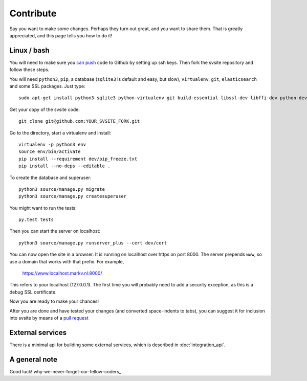 
Contribute
===============================

Say you want to make some changes. Perhaps they turn out great, and you want to share them. That is greatly appreciated, and this page tells you how to do it!

Linux / bash
-------------------------------

You will need to make sure you `can push`_ code to Github by setting up ssh keys. Then fork the svsite repository and follow these steps.

You will need ``python3``, ``pip``, a database (``sqlite3`` is default and easy, but slow), ``virtualenv``, ``git``, ``elasticsearch`` and some SSL packages. Just type::

	sudo apt-get install python3 sqlite3 python-virtualenv git build-essential libssl-dev libffi-dev python-dev elasticsearch

Get your copy of the svsite code::

	git clone git@github.com:YOUR_SVSITE_FORK.git

Go to the directory, start a virtualenv and install::

	virtualenv -p python3 env
	source env/bin/activate
	pip install --requirement dev/pip_freeze.txt
	pip install --no-deps --editable .

To create the database and superuser::

	python3 source/manage.py migrate
	python3 source/manage.py createsuperuser

You might want to run the tests::

	py.test tests

Then you can start the server on localhost::

	python3 source/manage.py runserver_plus --cert dev/cert

You can now open the site in a browser. It is running on localhost over https on port 8000. The server prepends ``www``, so use a domain that works with that prefix. For example,

	https://www.localhost.markv.nl:8000/

This refers to your localhost (127.0.0.1). The first time you will probably need to add a security exception, as this is a debug SSL certificate.

Now you are ready to make your chances!

After you are done and have tested your changes (and converted space-indents to tabs), you can suggest it for inclusion into svsite by means of a `pull request`_

External services
-------------------------------

There is a minimal api for building some external services, which is described in :doc:`integration_api`.

A general note
-------------------------------

Good luck! why-we-never-forget-our-fellow-coders_

.. _can push: https://help.github.com/articles/generating-ssh-keys/
.. _pull request: https://help.github.com/articles/creating-a-pull-request/
.. _why-we-never-forget-our-fellow-coders http://www.commitstrip.com/en/2014/11/21/why-we-never-forget-our-fellow-coders/

